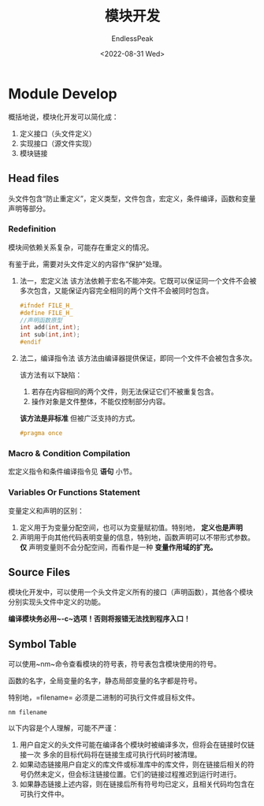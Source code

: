 #+TITLE: 模块开发
#+DATE: <2022-08-31 Wed>
#+AUTHOR: EndlessPeak
#+TOC: true
#+HIDDEN: false
#+DRAFT: false
#+WEIGHT: 100
#+Description:本文主要讨论C++ 中如何进行模块化开发。

* Module Develop
概括地说，模块化开发可以简化成：
1. 定义接口（头文件定义）
2. 实现接口（源文件实现）
3. 模块链接
** Head files
头文件包含“防止重定义”，定义类型，文件包含，宏定义，条件编译，函数和变量声明等部分。
*** Redefinition
模块间依赖关系复杂，可能存在重定义的情况。

有鉴于此，需要对头文件定义的内容作“保护”处理。

1. 法一，宏定义法
   该方法依赖于宏名不能冲突。它既可以保证同一个文件不会被多次包含，又能保证内容完全相同的两个文件不会被同时包含。
   #+begin_src cpp
     #ifndef FILE_H_
     #define FILE_H_
     //声明函数原型
     int add(int,int);
     int sub(int,int);
     #endif
   #+end_src

2. 法二，编译指令法
   该方法由编译器提供保证，即同一个文件不会被包含多次。

   该方法有以下缺陷：
   1. 若存在内容相同的两个文件，则无法保证它们不被重复包含。
   2. 操作对象是文件整体，不能仅控制部分内容。
      
   *该方法是非标准* 但被广泛支持的方式。
   #+begin_src cpp
     #pragma once
   #+end_src
*** Macro & Condition Compilation
宏定义指令和条件编译指令见 *语句* 小节。
*** Variables Or Functions Statement
变量定义和声明的区别：
1. 定义用于为变量分配空间，也可以为变量赋初值。特别地， *定义也是声明*
2. 声明用于向其他代码表明变量的信息，特别地，函数声明可以不带形式参数。
   *仅* 声明变量则不会分配空间，而看作是一种 *变量作用域的扩充。*
** Source Files
模块化开发中，可以使用一个头文件定义所有的接口（声明函数），其他各个模块分别实现头文件中定义的功能。

*编译模块务必用~-c~选项！否则将报错无法找到程序入口！*
** Symbol Table
可以使用~nm~命令查看模块的符号表，符号表包含模块使用的符号。

函数的名字，全局变量的名字，静态局部变量的名字都是符号。

特别地，=filename= 必须是二进制的可执行文件或目标文件。
#+begin_src shell
  nm filename
#+end_src

以下内容是个人理解，可能不严谨：
1. 用户自定义的头文件可能在编译各个模块时被编译多次，但将会在链接时仅链接一次
   多余的目标代码将在链接生成可执行代码时被清理。
2. 如果动态链接用户自定义的库文件或标准库中的库文件，则在链接后相关的符号仍然未定义，但会标注链接位置。它们的链接过程推迟到运行时进行。
3. 如果静态链接上述内容，则在链接后所有符号均已定义，且相关代码均包含在可执行文件中。

